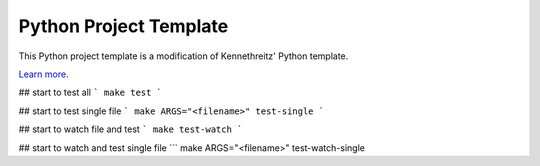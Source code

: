 Python Project Template
========================

This Python project template is a modification of Kennethreitz' Python template.

`Learn more <http://www.kennethreitz.org/essays/repository-structure-and-python>`_.

## start to test all 
``` make test ```

## start to test single file 
``` make ARGS="<filename>" test-single ```

## start to watch file and test
``` make test-watch ```

## start to watch and test single file
``` make ARGS="<filename>" test-watch-single
